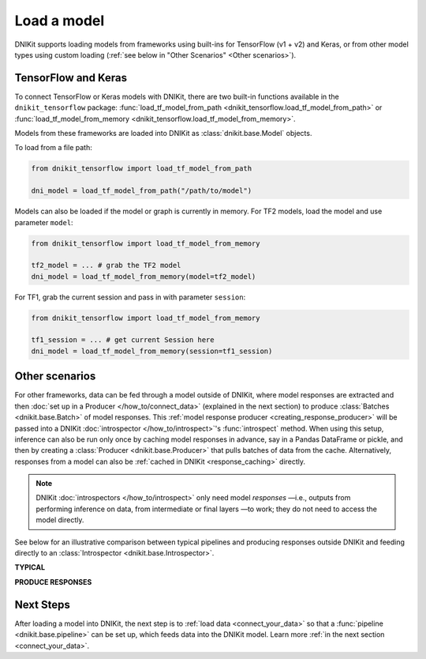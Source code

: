 .. _connect_your_model:

============
Load a model
============

DNIKit supports loading models from frameworks using built-ins for TensorFlow (v1 + v2) and Keras,
or from other model types using custom loading
(:ref:`see below in "Other Scenarios" <Other scenarios>`).


TensorFlow and Keras
^^^^^^^^^^^^^^^^^^^^

To connect TensorFlow or Keras models with DNIKit, there are two built-in
functions available in the ``dnikit_tensorflow`` package:
:func:`load_tf_model_from_path <dnikit_tensorflow.load_tf_model_from_path>`
or :func:`load_tf_model_from_memory <dnikit_tensorflow.load_tf_model_from_memory>`.

Models from these frameworks are loaded into DNIKit as :class:`dnikit.base.Model` objects.

To load from a file path:

.. code-block:: python

   from dnikit_tensorflow import load_tf_model_from_path

   dni_model = load_tf_model_from_path("/path/to/model")

Models can also be loaded if the model or graph is currently in memory.
For TF2 models, load the model and use parameter ``model``:

.. code-block:: python

   from dnikit_tensorflow import load_tf_model_from_memory

   tf2_model = ... # grab the TF2 model
   dni_model = load_tf_model_from_memory(model=tf2_model)


For TF1, grab the current session and pass in with parameter ``session``:

.. code-block:: python

   from dnikit_tensorflow import load_tf_model_from_memory

   tf1_session = ... # get current Session here
   dni_model = load_tf_model_from_memory(session=tf1_session)

.. _producer_model_responses:

Other scenarios
^^^^^^^^^^^^^^^
For other frameworks, data can be fed through a model outside of DNIKit, where model responses
are extracted and then :doc:`set up in a Producer </how_to/connect_data>` (explained in the next
section) to produce :class:`Batches <dnikit.base.Batch>` of model responses. This
:ref:`model response producer <creating_response_producer>`
will be passed into a DNIKit :doc:`introspector </how_to/introspect>`'s :func:`introspect` method.
When using this setup, inference can also be run only once by caching model responses in advance,
say in a Pandas DataFrame or pickle, and then by creating a :class:`Producer <dnikit.base.Producer>`
that pulls batches of data from the cache. Alternatively, responses from a model can also be
:ref:`cached in DNIKit <response_caching>` directly.

.. note::
  DNIKit :doc:`introspectors </how_to/introspect>` only need model *responses*
  —i.e., outputs from performing inference on data,
  from intermediate or final layers —to work;
  they do not need to access the model directly.

See below for an illustrative comparison between typical pipelines and producing responses outside
DNIKit and feeding directly to an :class:`Introspector <dnikit.base.Introspector>`.

**TYPICAL**

.. image:: ../img/generic_pipeline.png
    :alt: A picture of a generic DNIKit pipeline. Starting with a Producer that yields
          batches (one batch at a time). The Batch then goes through various optional
          Pipeline Stages, including two Processors (pre and post) and one Model inference.
          The transformed Batch is then fed into the Introspector.

**PRODUCE RESPONSES**

.. image:: ../img/response_producer.png
    :alt: A picture of a DNIKit pipeline where the Producer does not produce data, but rather
          model responses. Inference is run outside of DNIKit, and then via the Producer,
          the model responses are consumed directly by the Introspector.

Next Steps
^^^^^^^^^^

After loading a model into DNIKit, the next step is
to :ref:`load data <connect_your_data>`
so that a :func:`pipeline <dnikit.base.pipeline>` can be set up, which feeds data
into the DNIKit model. Learn more :ref:`in the next section <connect_your_data>`.
